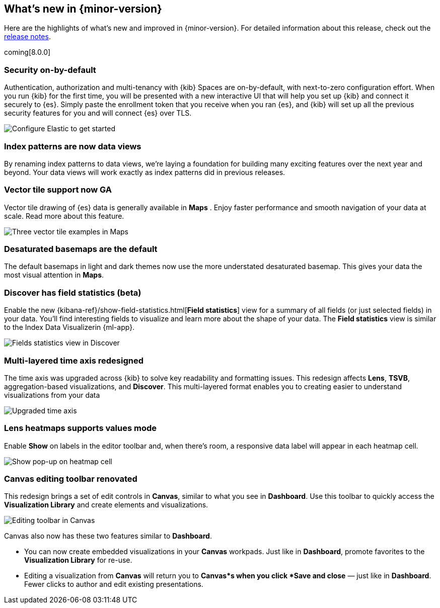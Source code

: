 [[whats-new]]
== What's new in {minor-version}

Here are the highlights of what's new and improved in {minor-version}.
For detailed information about this release,
check out the <<release-notes, release notes>>.

coming[8.0.0]

//NOTE: The notable-highlights tagged regions are re-used in the
//Installation and Upgrade Guide

// tag::notable-highlights[]

[float]
=== Security on-by-default

Authentication, authorization and multi-tenancy
with {kib} Spaces are on-by-default, with next-to-zero configuration effort.
When you run {kib} for the first time, you will be presented with a new interactive
UI that will help you set up {kib} and connect it securely to {es}.
Simply paste the enrollment token that you receive when you ran
{es}, and {kib} will set up all the previous security features
for you and will connect {es} over TLS.

[role="screenshot"]
image::images/highlights-security.png[Configure Elastic to get started]


[float]
=== Index patterns are now data views
By renaming index patterns to data views, we’re laying a foundation for building
many exciting features over the next year and beyond. Your data views will work
exactly as index patterns did in previous releases.

[float]
=== Vector tile support now GA

Vector tile drawing of {es} data is generally available in *Maps* .
Enjoy faster performance and smooth navigation of your data at scale.
Read more about this feature.

[role="screenshot"]
image::images/highlights-maps.png[Three vector tile examples in Maps]

[float]
=== Desaturated basemaps are the default

The default basemaps in light and dark themes now use
the more understated desaturated basemap. This gives your data the most
visual attention in *Maps*.

[float]
=== Discover has field statistics (beta)

Enable the new {kibana-ref}/show-field-statistics.html[*Field statistics*] view
for a summary of all fields (or just selected fields) in your data.
You'll find interesting fields to visualize and learn more about the shape of your data.
The *Field statistics* view
is similar to the Index Data Visualizerin {ml-app}.

[role="screenshot"]
image::images/highlights-discover.gif[Fields statistics view in Discover]

[float]
=== Multi-layered time axis redesigned
The time axis was upgraded across {kib} to solve key readability and
formatting issues. This redesign affects *Lens*, *TSVB*,
aggregation-based visualizations, and *Discover*.
This multi-layered format enables you to creating easier to understand visualizations from your data

[role="screenshot"]
image::images/highlights-time-axis.gif[Upgraded time axis]

[float]
=== Lens heatmaps supports values mode

Enable *Show* on labels in the editor toolbar and,
when there’s room, a responsive data label will appear in each heatmap cell.

[role="screenshot"]
image::images/highlights-lens.png[Show pop-up on heatmap cell]

[float]
=== Canvas editing toolbar renovated
This redesign brings a set of edit controls in *Canvas*,
similar to what you see in *Dashboard*.
Use this toolbar to quickly access the *Visualization Library* and
create elements and visualizations.

[role="screenshot"]
image::images/highlights-canvas.png[Editing toolbar in Canvas]

Canvas also now has these two features similar to *Dashboard*.

* You can now create embedded visualizations in your *Canvas* workpads. Just like in *Dashboard*,
promote favorites to the *Visualization Library* for re-use.

* Editing a visualization from *Canvas* will return you to *Canvas*s when you
click *Save and close* &mdash; just like in *Dashboard*. Fewer clicks to author
and edit existing presentations.



// end::notable-highlights[]
